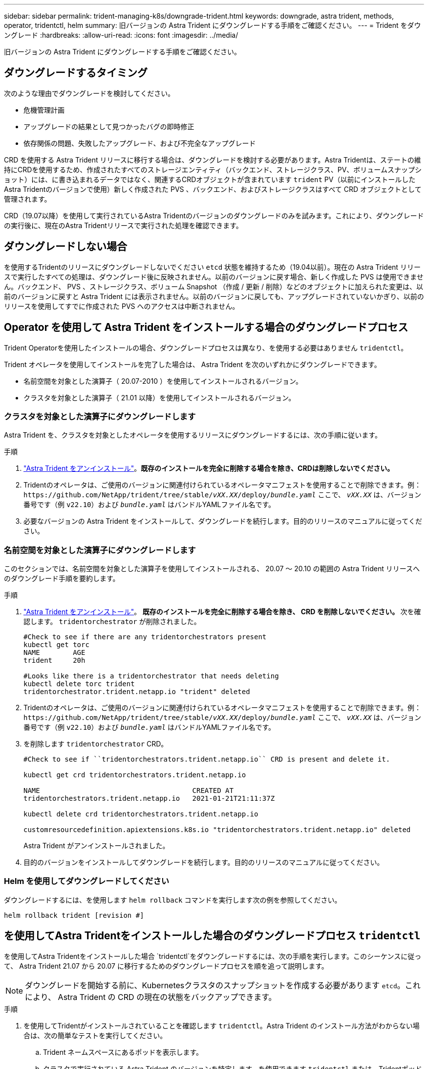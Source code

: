 ---
sidebar: sidebar 
permalink: trident-managing-k8s/downgrade-trident.html 
keywords: downgrade, astra trident, methods, operator, tridentctl, helm 
summary: 旧バージョンの Astra Trident にダウングレードする手順をご確認ください。 
---
= Trident をダウングレード
:hardbreaks:
:allow-uri-read: 
:icons: font
:imagesdir: ../media/


[role="lead"]
旧バージョンの Astra Trident にダウングレードする手順をご確認ください。



== ダウングレードするタイミング

次のような理由でダウングレードを検討してください。

* 危機管理計画
* アップグレードの結果として見つかったバグの即時修正
* 依存関係の問題、失敗したアップグレード、および不完全なアップグレード


CRD を使用する Astra Trident リリースに移行する場合は、ダウングレードを検討する必要があります。Astra Tridentは、ステートの維持にCRDを使用するため、作成されたすべてのストレージエンティティ（バックエンド、ストレージクラス、PV、ボリュームスナップショット）には、に書き込まれるデータではなく、関連するCRDオブジェクトが含まれています `trident` PV（以前にインストールしたAstra Tridentのバージョンで使用）新しく作成された PVS 、バックエンド、およびストレージクラスはすべて CRD オブジェクトとして管理されます。

CRD（19.07以降）を使用して実行されているAstra Tridentのバージョンのダウングレードのみを試みます。これにより、ダウングレードの実行後に、現在のAstra Tridentリリースで実行された処理を確認できます。



== ダウングレードしない場合

を使用するTridentのリリースにダウングレードしないでください `etcd` 状態を維持するため（19.04以前）。現在の Astra Trident リリースで実行したすべての処理は、ダウングレード後に反映されません。以前のバージョンに戻す場合、新しく作成した PVS は使用できません。バックエンド、 PVS 、ストレージクラス、ボリューム Snapshot （作成 / 更新 / 削除）などのオブジェクトに加えられた変更は、以前のバージョンに戻すと Astra Trident には表示されません。以前のバージョンに戻しても、アップグレードされていないかぎり、以前のリリースを使用してすでに作成された PVS へのアクセスは中断されません。



== Operator を使用して Astra Trident をインストールする場合のダウングレードプロセス

Trident Operatorを使用したインストールの場合、ダウングレードプロセスは異なり、を使用する必要はありません `tridentctl`。

Trident オペレータを使用してインストールを完了した場合は、 Astra Trident を次のいずれかにダウングレードできます。

* 名前空間を対象とした演算子（ 20.07-2010 ）を使用してインストールされるバージョン。
* クラスタを対象とした演算子（ 21.01 以降）を使用してインストールされるバージョン。




=== クラスタを対象とした演算子にダウングレードします

Astra Trident を、クラスタを対象としたオペレータを使用するリリースにダウングレードするには、次の手順に従います。

.手順
. link:uninstall-trident.html["Astra Trident をアンインストール"^]。**既存のインストールを完全に削除する場合を除き、CRDは削除しないでください。**
. Tridentのオペレータは、ご使用のバージョンに関連付けられているオペレータマニフェストを使用することで削除できます。例： `\https://github.com/NetApp/trident/tree/stable/_vXX.XX_/deploy/_bundle.yaml_` ここで、 `_vXX.XX_` は、バージョン番号です（例 `v22.10`）および `_bundle.yaml_` はバンドルYAMLファイル名です。
. 必要なバージョンの Astra Trident をインストールして、ダウングレードを続行します。目的のリリースのマニュアルに従ってください。




=== 名前空間を対象とした演算子にダウングレードします

このセクションでは、名前空間を対象とした演算子を使用してインストールされる、 20.07 ～ 20.10 の範囲の Astra Trident リリースへのダウングレード手順を要約します。

.手順
. link:uninstall-trident.html["Astra Trident をアンインストール"^]。** 既存のインストールを完全に削除する場合を除き、 CRD を削除しないでください。 **
次を確認します。 `tridentorchestrator` が削除されました。
+
[listing]
----
#Check to see if there are any tridentorchestrators present
kubectl get torc
NAME        AGE
trident     20h

#Looks like there is a tridentorchestrator that needs deleting
kubectl delete torc trident
tridentorchestrator.trident.netapp.io "trident" deleted
----
. Tridentのオペレータは、ご使用のバージョンに関連付けられているオペレータマニフェストを使用することで削除できます。例： `\https://github.com/NetApp/trident/tree/stable/_vXX.XX_/deploy/_bundle.yaml_` ここで、 `_vXX.XX_` は、バージョン番号です（例 `v22.10`）および `_bundle.yaml_` はバンドルYAMLファイル名です。
. を削除します `tridentorchestrator` CRD。
+
[listing]
----
#Check to see if ``tridentorchestrators.trident.netapp.io`` CRD is present and delete it.

kubectl get crd tridentorchestrators.trident.netapp.io

NAME                                     CREATED AT
tridentorchestrators.trident.netapp.io   2021-01-21T21:11:37Z

kubectl delete crd tridentorchestrators.trident.netapp.io

customresourcedefinition.apiextensions.k8s.io "tridentorchestrators.trident.netapp.io" deleted
----
+
Astra Trident がアンインストールされました。

. 目的のバージョンをインストールしてダウングレードを続行します。目的のリリースのマニュアルに従ってください。




=== Helm を使用してダウングレードしてください

ダウングレードするには、を使用します `helm rollback` コマンドを実行します次の例を参照してください。

[listing]
----
helm rollback trident [revision #]
----


== を使用してAstra Tridentをインストールした場合のダウングレードプロセス `tridentctl`

を使用してAstra Tridentをインストールした場合 `tridentctl`をダウングレードするには、次の手順を実行します。このシーケンスに従って、 Astra Trident 21.07 から 20.07 に移行するためのダウングレードプロセスを順を追って説明します。


NOTE: ダウングレードを開始する前に、Kubernetesクラスタのスナップショットを作成する必要があります `etcd`。これにより、 Astra Trident の CRD の現在の状態をバックアップできます。

.手順
. を使用してTridentがインストールされていることを確認します `tridentctl`。Astra Trident のインストール方法がわからない場合は、次の簡単なテストを実行してください。
+
.. Trident ネームスペースにあるポッドを表示します。
.. クラスタで実行されている Astra Trident のバージョンを特定します。を使用できます `tridentctl` または、Tridentポッドで使用されるイメージを見てみましょう。
.. 「* A」が表示されない場合 `tridentOrchestrator`、（または）A `tridentprovisioner`、（または）という名前のポッド `trident-operator-xxxxxxxxxx-xxxxx`を使用して、Astra Trident *をインストールします `tridentctl`。


. 既存のを使用してAstra Tridentをアンインストール `tridentctl` バイナリ。  この場合は、 21.07 バイナリを使用してアンインストールします。
+
[listing]
----
tridentctl version -n trident
+----------------+----------------+
| SERVER VERSION | CLIENT VERSION |
+----------------+----------------+
| 21.07.0        | 21.07.0        |
+----------------+----------------+

tridentctl uninstall -n trident
INFO Deleted Trident deployment.
INFO Deleted Trident daemonset.
INFO Deleted Trident service.
INFO Deleted Trident secret.
INFO Deleted cluster role binding.
INFO Deleted cluster role.
INFO Deleted service account.
INFO Deleted pod security policy.                  podSecurityPolicy=tridentpods
INFO The uninstaller did not delete Trident's namespace in case it is going to be reused.
INFO Trident uninstallation succeeded.
----
. これが完了したら、希望するバージョンの Trident バイナリ（この例では 20.07 ）を取得し、 Astra Trident のインストールに使用します。のカスタム YAML を生成できます link:../trident-get-started/kubernetes-customize-deploy-tridentctl.html["カスタマイズされたインストール"^] 必要に応じて、
+
[listing]
----
cd 20.07/trident-installer/
./tridentctl install -n trident-ns
INFO Created installer service account.            serviceaccount=trident-installer
INFO Created installer cluster role.               clusterrole=trident-installer
INFO Created installer cluster role binding.       clusterrolebinding=trident-installer
INFO Created installer configmap.                  configmap=trident-installer
...
...
INFO Deleted installer cluster role binding.
INFO Deleted installer cluster role.
INFO Deleted installer service account.
----
+
ダウングレードプロセスが完了します。


